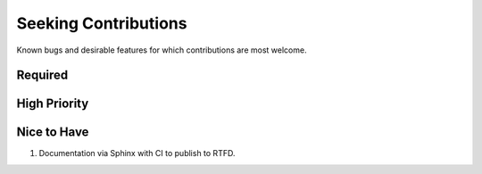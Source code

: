 ###########################################################################
Seeking Contributions
###########################################################################

Known bugs and desirable features for which contributions are most welcome.

Required
********

High Priority
*************

Nice to Have
************

#. Documentation via Sphinx with CI to publish to RTFD.
